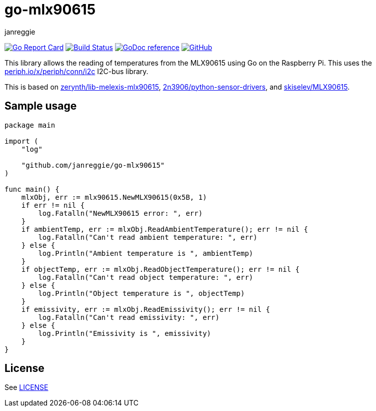 = go-mlx90615
janreggie

image:https://goreportcard.com/badge/github.com/janreggie/go-mlx90615["Go Report Card", link="https://goreportcard.com/report/github.com/janreggie/go-mlx90615"]
image:https://travis-ci.com/janreggie/go-mlx90615.svg?branch=master["Build Status", link="https://travis-ci.com/janreggie/go-mlx90615"]
image:https://godoc.org/github.com/janreggie/go-mlx90615?status.svg["GoDoc reference", link="https://godoc.org/github.com/janreggie/go-mlx90615"]
image:https://img.shields.io/github/license/janreggie/go-mlx90615.svg["GitHub", link="LICENSE"]

This library allows the reading of temperatures from the MLX90615
using Go on the Raspberry Pi.
This uses the link:https://godoc.org/periph.io/x/periph/conn/i2c[periph.io/x/periph/conn/i2c]
I2C-bus library.

This is based on link:https://github.com/zerynth/lib-melexis-mlx90615[zerynth/lib-melexis-mlx90615],
link:https://github.com/2n3906/python-sensor-drivers[2n3906/python-sensor-drivers], and
link:https://github.com/skiselev/MLX90615[skiselev/MLX90615].

== Sample usage
[source,go]
----
package main

import (
    "log"

    "github.com/janreggie/go-mlx90615"
)

func main() {
    mlxObj, err := mlx90615.NewMLX90615(0x5B, 1)
    if err != nil {
        log.Fatalln("NewMLX90615 error: ", err)
    }
    if ambientTemp, err := mlxObj.ReadAmbientTemperature(); err != nil {
        log.Fatalln("Can't read ambient temperature: ", err)
    } else {
        log.Println("Ambient temperature is ", ambientTemp)
    }
    if objectTemp, err := mlxObj.ReadObjectTemperature(); err != nil {
        log.Fatalln("Can't read object temperature: ", err)
    } else {
        log.Println("Object temperature is ", objectTemp)
    }
    if emissivity, err := mlxObj.ReadEmissivity(); err != nil {
        log.Fatalln("Can't read emissivity: ", err)
    } else {
        log.Println("Emissivity is ", emissivity)
    }
}
----

== License
See link:LICENSE[]
